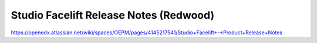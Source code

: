 Studio Facelift Release Notes (Redwood)
=======================================

https://openedx.atlassian.net/wiki/spaces/OEPM/pages/4145217541/Studio+Facelift+-+Product+Release+Notes
